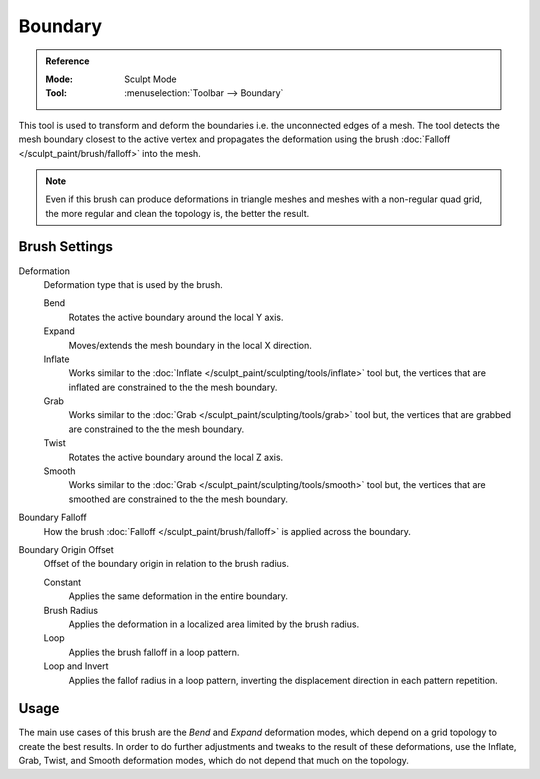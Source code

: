 
********
Boundary
********

.. admonition:: Reference
   :class: refbox

   :Mode:      Sculpt Mode
   :Tool:      :menuselection:`Toolbar --> Boundary`

This tool is used to transform and deform the boundaries i.e. the unconnected edges of a mesh.
The tool detects the mesh boundary closest to the active vertex and
propagates the deformation using the brush :doc:`Falloff </sculpt_paint/brush/falloff>` into the mesh.

.. note::

   Even if this brush can produce deformations in triangle meshes and meshes with a non-regular quad grid,
   the more regular and clean the topology is, the better the result.


Brush Settings
==============

.. _bpy.types.Brush.boundary_deform_type:

Deformation
   Deformation type that is used by the brush.

   Bend
      Rotates the active boundary around the local Y axis.
   Expand
      Moves/extends the mesh boundary in the local X direction.
   Inflate
      Works similar to the :doc:`Inflate </sculpt_paint/sculpting/tools/inflate>` tool but,
      the vertices that are inflated are constrained to the the mesh boundary.
   Grab
      Works similar to the :doc:`Grab </sculpt_paint/sculpting/tools/grab>` tool but,
      the vertices that are grabbed are constrained to the the mesh boundary.
   Twist
      Rotates the active boundary around the local Z axis.
   Smooth
      Works similar to the :doc:`Grab </sculpt_paint/sculpting/tools/smooth>` tool but,
      the vertices that are smoothed are constrained to the the mesh boundary.

.. _bpy.types.Brush.boundary_falloff_type:

Boundary Falloff
   How the brush :doc:`Falloff </sculpt_paint/brush/falloff>` is applied across the boundary.

.. _bpy.types.Brush.boundary_offset:

Boundary Origin Offset
   Offset of the boundary origin in relation to the brush radius.

   Constant
      Applies the same deformation in the entire boundary.
   Brush Radius
      Applies the deformation in a localized area limited by the brush radius.
   Loop
      Applies the brush falloff in a loop pattern.
   Loop and Invert
      Applies the fallof radius in a loop pattern,
      inverting the displacement direction in each pattern repetition.


Usage
=====

The main use cases of this brush are the *Bend* and *Expand* deformation modes,
which depend on a grid topology to create the best results.
In order to do further adjustments and tweaks to the result of these deformations,
use the Inflate, Grab, Twist, and Smooth deformation modes, which do not depend that much on the topology.
